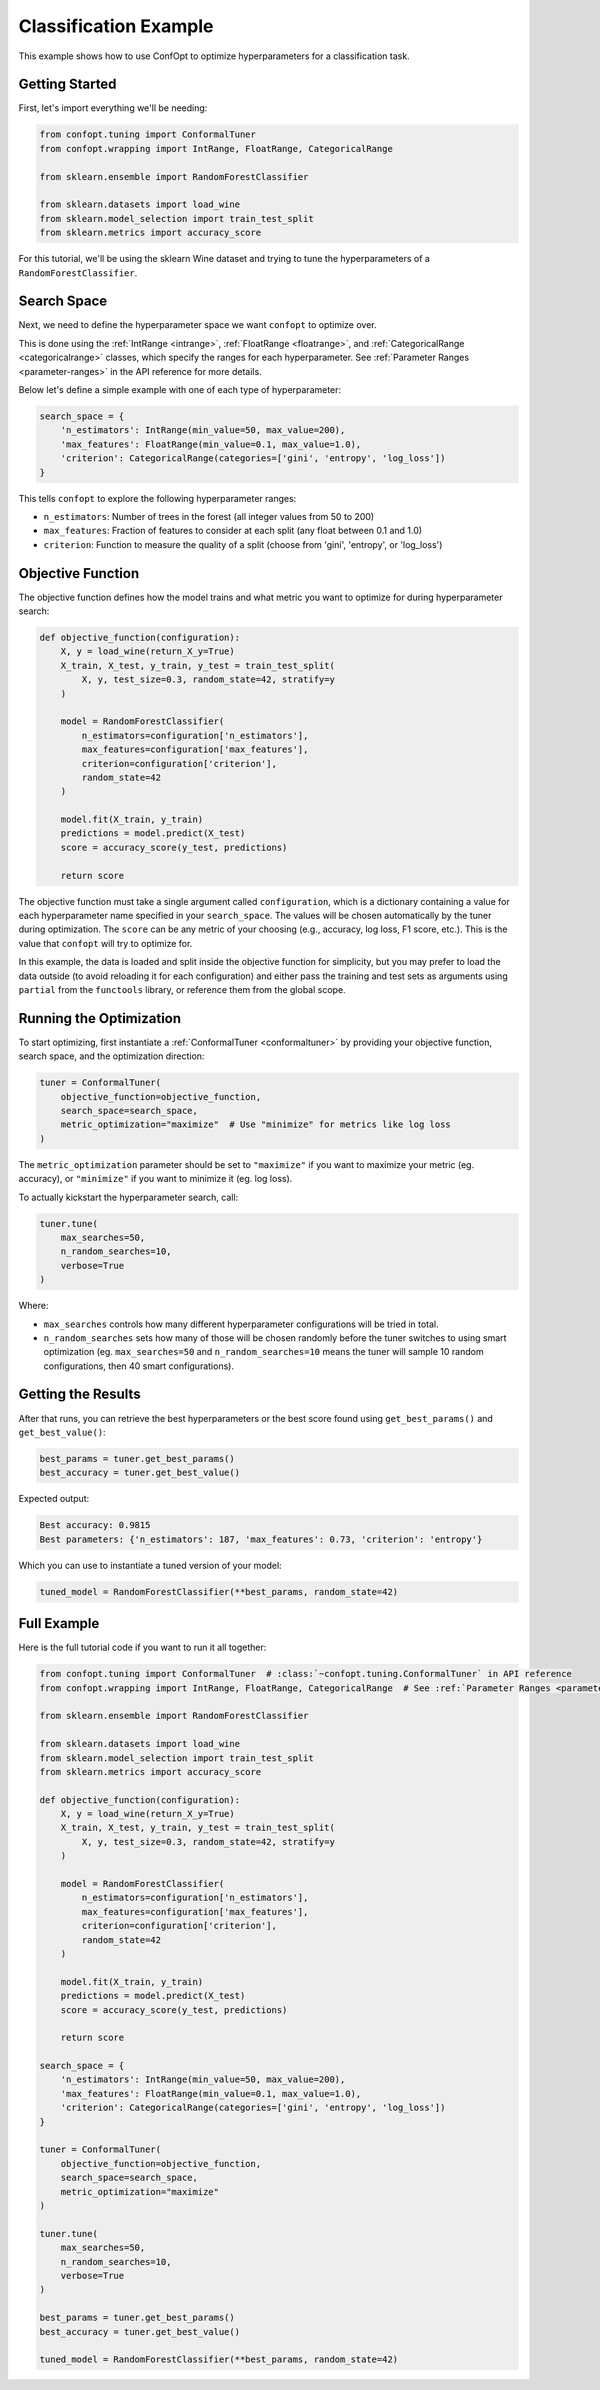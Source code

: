 Classification Example
=====================

This example shows how to use ConfOpt to optimize hyperparameters for a classification task.

Getting Started
--------------



First, let's import everything we'll be needing:

.. code-block:: python

   from confopt.tuning import ConformalTuner
   from confopt.wrapping import IntRange, FloatRange, CategoricalRange

   from sklearn.ensemble import RandomForestClassifier

   from sklearn.datasets import load_wine
   from sklearn.model_selection import train_test_split
   from sklearn.metrics import accuracy_score

For this tutorial, we'll be using the sklearn Wine dataset and trying to tune the hyperparameters of a ``RandomForestClassifier``.

Search Space
------------

Next, we need to define the hyperparameter space we want ``confopt`` to optimize over.

This is done using the :ref:`IntRange <intrange>`, :ref:`FloatRange <floatrange>`, and :ref:`CategoricalRange <categoricalrange>` classes, which specify the ranges for each hyperparameter. See :ref:`Parameter Ranges <parameter-ranges>` in the API reference for more details.

Below let's define a simple example with one of each type of hyperparameter:

.. code-block:: python

   search_space = {
       'n_estimators': IntRange(min_value=50, max_value=200),
       'max_features': FloatRange(min_value=0.1, max_value=1.0),
       'criterion': CategoricalRange(categories=['gini', 'entropy', 'log_loss'])
   }


This tells ``confopt`` to explore the following hyperparameter ranges:

* ``n_estimators``: Number of trees in the forest (all integer values from 50 to 200)
* ``max_features``: Fraction of features to consider at each split (any float between 0.1 and 1.0)
* ``criterion``: Function to measure the quality of a split (choose from 'gini', 'entropy', or 'log_loss')


Objective Function
------------------

The objective function defines how the model trains and what metric you want to optimize for during hyperparameter search:

.. code-block:: python

   def objective_function(configuration):
       X, y = load_wine(return_X_y=True)
       X_train, X_test, y_train, y_test = train_test_split(
           X, y, test_size=0.3, random_state=42, stratify=y
       )

       model = RandomForestClassifier(
           n_estimators=configuration['n_estimators'],
           max_features=configuration['max_features'],
           criterion=configuration['criterion'],
           random_state=42
       )

       model.fit(X_train, y_train)
       predictions = model.predict(X_test)
       score = accuracy_score(y_test, predictions)

       return score

The objective function must take a single argument called ``configuration``, which is a dictionary containing a value for each hyperparameter name specified in your ``search_space``. The values will be chosen automatically by the tuner during optimization. The ``score`` can be any metric of your choosing (e.g., accuracy, log loss, F1 score, etc.). This is the value that ``confopt`` will try to optimize for.

In this example, the data is loaded and split inside the objective function for simplicity, but you may prefer to load the data outside (to avoid reloading it for each configuration) and
either pass the training and test sets as arguments using ``partial`` from the ``functools`` library, or reference them from the global scope.

Running the Optimization
------------------------


To start optimizing, first instantiate a :ref:`ConformalTuner <conformaltuner>` by providing your objective function, search space, and the optimization direction:

.. code-block:: python

   tuner = ConformalTuner(
       objective_function=objective_function,
       search_space=search_space,
       metric_optimization="maximize"  # Use "minimize" for metrics like log loss
   )

The ``metric_optimization`` parameter should be set to ``"maximize"`` if you want to maximize your metric (eg. accuracy), or ``"minimize"`` if you want to minimize it (eg. log loss).

To actually kickstart the hyperparameter search, call:

.. code-block:: python

   tuner.tune(
       max_searches=50,
       n_random_searches=10,
       verbose=True
   )

Where:

* ``max_searches`` controls how many different hyperparameter configurations will be tried in total.
* ``n_random_searches`` sets how many of those will be chosen randomly before the tuner switches to using smart optimization (eg. ``max_searches=50`` and ``n_random_searches=10`` means the tuner will sample 10 random configurations, then 40 smart configurations).


Getting the Results
-------------------



After that runs, you can retrieve the best hyperparameters or the best score found using ``get_best_params()`` and ``get_best_value()``:

.. code-block:: python

   best_params = tuner.get_best_params()
   best_accuracy = tuner.get_best_value()

Expected output:

.. code-block:: text

   Best accuracy: 0.9815
   Best parameters: {'n_estimators': 187, 'max_features': 0.73, 'criterion': 'entropy'}

Which you can use to instantiate a tuned version of your model:

.. code-block:: python


   tuned_model = RandomForestClassifier(**best_params, random_state=42)



Full Example
-----------------


Here is the full tutorial code if you want to run it all together:

.. code-block:: python


   from confopt.tuning import ConformalTuner  # :class:`~confopt.tuning.ConformalTuner` in API reference
   from confopt.wrapping import IntRange, FloatRange, CategoricalRange  # See :ref:`Parameter Ranges <parameter-ranges>`

   from sklearn.ensemble import RandomForestClassifier

   from sklearn.datasets import load_wine
   from sklearn.model_selection import train_test_split
   from sklearn.metrics import accuracy_score

   def objective_function(configuration):
       X, y = load_wine(return_X_y=True)
       X_train, X_test, y_train, y_test = train_test_split(
           X, y, test_size=0.3, random_state=42, stratify=y
       )

       model = RandomForestClassifier(
           n_estimators=configuration['n_estimators'],
           max_features=configuration['max_features'],
           criterion=configuration['criterion'],
           random_state=42
       )

       model.fit(X_train, y_train)
       predictions = model.predict(X_test)
       score = accuracy_score(y_test, predictions)

       return score

   search_space = {
       'n_estimators': IntRange(min_value=50, max_value=200),
       'max_features': FloatRange(min_value=0.1, max_value=1.0),
       'criterion': CategoricalRange(categories=['gini', 'entropy', 'log_loss'])
   }

   tuner = ConformalTuner(
       objective_function=objective_function,
       search_space=search_space,
       metric_optimization="maximize"
   )

   tuner.tune(
       max_searches=50,
       n_random_searches=10,
       verbose=True
   )

   best_params = tuner.get_best_params()
   best_accuracy = tuner.get_best_value()

   tuned_model = RandomForestClassifier(**best_params, random_state=42)
